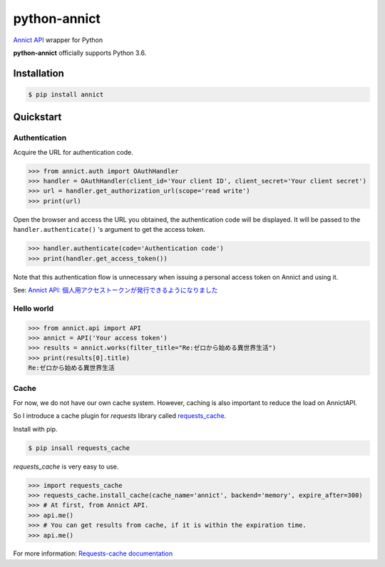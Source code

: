 python-annict
=============

`Annict API <https://docs.annict.com/ja/api/>`__ wrapper for Python

|CircleCI| |PyPI|

**python-annict** officially supports Python 3.6.

Installation
------------

.. code:: bash

    $ pip install annict

Quickstart
----------

Authentication
~~~~~~~~~~~~~~

Acquire the URL for authentication code.

.. code:: python

    >>> from annict.auth import OAuthHandler
    >>> handler = OAuthHandler(client_id='Your client ID', client_secret='Your client secret')
    >>> url = handler.get_authorization_url(scope='read write')
    >>> print(url)

Open the browser and access the URL you obtained, the authentication
code will be displayed. It will be passed to the
``handler.authenticate()`` 's argument to get the access token.

.. code:: python

    >>> handler.authenticate(code='Authentication code')
    >>> print(handler.get_access_token())

Note that this authentication flow is unnecessary when issuing a
personal access token on Annict and using it.

See: `Annict API:
個人用アクセストークンが発行できるようになりました <http://blog.annict.com/post/157138114218/personal-access-token>`__

Hello world
~~~~~~~~~~~

.. code:: python

    >>> from annict.api import API
    >>> annict = API('Your access token')
    >>> results = annict.works(filter_title="Re:ゼロから始める異世界生活")
    >>> print(results[0].title)
    Re:ゼロから始める異世界生活

Cache
~~~~~

For now, we do not have our own cache system. However, caching is also
important to reduce the load on AnnictAPI.

So I introduce a cache plugin for *requests* library called
`requests\_cache <https://github.com/reclosedev/requests-cache>`__.

Install with pip.

.. code:: bash

    $ pip insall requests_cache

*requests\_cache* is very easy to use.

.. code:: python

    >>> import requests_cache
    >>> requests_cache.install_cache(cache_name='annict', backend='memory', expire_after=300)
    >>> # At first, from Annict API.
    >>> api.me()
    >>> # You can get results from cache, if it is within the expiration time.
    >>> api.me()

For more information: `Requests-cache
documentation <https://requests-cache.readthedocs.io/en/latest/>`__

.. |CircleCI| image:: https://img.shields.io/circleci/project/kk6/python-annict.svg?style=flat-square
   :target: https://circleci.com/gh/kk6/python-annict
.. |PyPI| image:: https://img.shields.io/pypi/v/annict.svg?style=flat-square
   :target: https://pypi.python.org/pypi/annict
